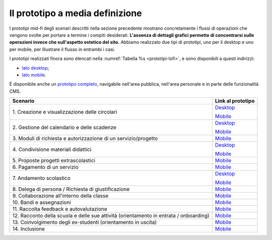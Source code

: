 .. _prototipi-lo-fi-navigabili:

Il prototipo a media definizione
================================

I prototipi mid-fi degli scenari descritti nella sezione precedente
mostrano concretamente i flussi di operazioni che vengono svolte per
portare a termine i compiti desiderati. **L'assenza di dettagli grafici
permette di concentrarsi sulle operazioni invece che sull'aspetto
estetico del sito.** Abbiamo realizzato due tipi di prototipi, uno per il
desktop e uno per mobile, per illustrare il flusso in entrambi i casi.

I prototipi realizzati finora sono elencati nella :numref:`Tabella %s <prototipi-lofi>`,
e sono disponibili a questi indirizzi:

-  `lato
   desktop <https://projects.invisionapp.com/share/KPL5VAUR2DV#/screens>`__;

-  `lato
   mobile <https://projects.invisionapp.com/share/2BN05NVHDXK#/screens>`__.

È disponibile anche un `prototipo completo
<https://invis.io/SNL5W31PKAD#/316836055_Indice>`_, navigabile nell'area
pubblica, nell'area personale e in parte delle funzionalità CMS. 

.. table:: Link ai prototipi per i diversi scenari d'uso.
   :name: prototipi-lofi

+-----------------------------------+-----------------------------------+
| **Scenario**                      | **Link al prototipo**             |
+===================================+===================================+
| 1. Creazione e visualizzazione    | `Desktop <https://projects.invisi |
| delle circolari                   | onapp.com/share/KPL5VAUR2DV#/scre |
|                                   | ens/308557225>`__                 |
|                                   |                                   |
|                                   | `Mobile <https://projects.invisio |
|                                   | napp.com/share/2BN05NVHDXK#/scree |
|                                   | ns/308300338>`__                  |
+-----------------------------------+-----------------------------------+
| 2. Gestione del calendario e      | `Desktop <https://projects.invisi |
| delle scadenze                    | onapp.com/share/KPL5VAUR2DV#/scre |
|                                   | ens/309369121>`__                 |
|                                   |                                   |
|                                   | `Mobile <https://projects.invisio |
|                                   | napp.com/share/2BN05NVHDXK#/scree |
|                                   | ns/308953023>`__                  |
+-----------------------------------+-----------------------------------+
| 3. Moduli di richiesta e          | `Mobile <https://projects.invisio |
| autorizzazione di un              | napp.com/share/2BN05NVHDXK#/scree |
| servizio/progetto                 | ns/309117022>`__                  |
|                                   |                                   |
|                                   |                                   |
+-----------------------------------+-----------------------------------+
| 4. Condivisione materiali         | `Desktop <https://projects.invisi |
| didattici                         | onapp.com/share/KPL5VAUR2DV#/scre |
|                                   | ens/312226145>`__                 |
|                                   |                                   |
|                                   | `Mobile <https://projects.invisio |
|                                   | napp.com/share/2BN05NVHDXK#/scree |
|                                   | ns/308908476>`__                  |
+-----------------------------------+-----------------------------------+
| 5. Proposte progetti              | `Mobile <https://projects.invisio |
| extrascolastici                   | napp.com/share/2BN05NVHDXK#/scree |
|                                   | ns/310945694>`__                  |
|                                   |                                   |
|                                   |                                   |
+-----------------------------------+-----------------------------------+
| 6\. Pagamento di un servizio      | `Mobile <https://projects.invisio |
|                                   | napp.com/share/2BN05NVHDXK#/scree |
|                                   | ns/308654022>`__                  |
|                                   |                                   |
+-----------------------------------+-----------------------------------+
| 7\. Andamento scolastico          | `Desktop <https://projects.invisi |
|                                   | onapp.com/share/KPL5VAUR2DV#/scre |
|                                   | ens/311977973>`__                 |
|                                   |                                   |
|                                   | `Mobile <https://projects.invisio |
|                                   | napp.com/share/2BN05NVHDXK#/scree |
|                                   | ns/309176883>`__                  |
+-----------------------------------+-----------------------------------+
| 8. Delega di persona / Richiesta  | `Mobile <https://projects.invisio |
| di giustificazione                | napp.com/share/2BN05NVHDXK#/scree |
|                                   | ns/309642454>`__                  |
|                                   |                                   |
|                                   |                                   |
+-----------------------------------+-----------------------------------+
| 9. Collaborazione all'interno     | `Mobile <https://projects.invisio |
| della classe                      | napp.com/share/2BN05NVHDXK#/scree |
|                                   | ns/311538877>`__                  |
|                                   |                                   |
|                                   |                                   |
+-----------------------------------+-----------------------------------+
| 10\. Bandi e assegnazioni         | `Mobile <https://projects.invisio |
|                                   | napp.com/share/2BN05NVHDXK#/scree |
|                                   | ns/310710606>`__                  |
|                                   |                                   |
|                                   |                                   |
+-----------------------------------+-----------------------------------+
| 11. Raccolta feedback e           | `Mobile <https://projects.invisio |
| autovalutazione                   | napp.com/share/2BN05NVHDXK#/scree |
|                                   | ns/309706193>`__                  |
|                                   |                                   |
|                                   |                                   |
+-----------------------------------+-----------------------------------+
| 12. Racconto della scuola e delle | `Mobile <https://projects.invisio |
| sue attività (orientamento in     | napp.com/share/2BN05NVHDXK#/scree |
| entrata / onboarding)             | ns/310192877>`__                  |
|                                   |                                   |
|                                   |                                   |
+-----------------------------------+-----------------------------------+
| 13. Coinvolgimento degli          | `Mobile <https://projects.invisio |
| ex-studenti (orientamento in      | napp.com/share/2BN05NVHDXK#/scree |
| uscita)                           | ns/310446636>`__                  |
|                                   |                                   |
|                                   |                                   |
+-----------------------------------+-----------------------------------+
| 14\. Inclusione                   | `Mobile <https://projects.invisio |
|                                   | napp.com/share/2BN05NVHDXK#/scree |
|                                   | ns/312530515>`__                  |
|                                   |                                   |
|                                   |                                   |
+-----------------------------------+-----------------------------------+

